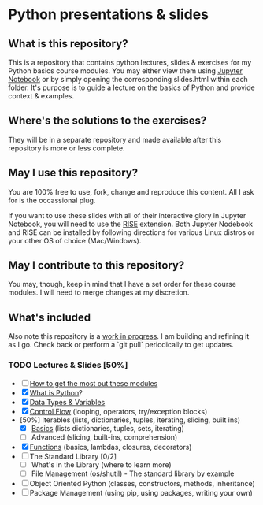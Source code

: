 * Python presentations & slides
** What is this repository?
This is a repository that contains python lectures, slides & exercises for my Python basics course modules. You may either view them using [[http://jupyter.org/][Jupyter Notebook]] or by simply opening the corresponding slides.html within each folder. It's purpose is to guide a lecture on the basics of Python and provide context & examples.

** Where's the solutions to the exercises?
They will be in a separate repository and made available after this repository is more or less complete.

** May I use this repository?
You are 100% free to use, fork, change and reproduce this content. All I ask for is the occassional plug.

If you want to use these slides with all of their interactive glory in Jupyter Notebook, you will need to use the [[https://github.com/damianavila/RISE][RISE]] extension. Both Jupyter Nodebook and RISE can be installed by following directions for various Linux distros or your other OS of choice (Mac/Windows).

** May I contribute to this repository?
You may, though, keep in mind that I have a set order for these course modules. I will need to merge changes at my discretion.

** What's included
Also note this repository is a _work in progress_. I am building and refining it as I go. Check back or perform a `git pull` periodically to get updates.

*** TODO Lectures & Slides [50%]
   - [ ] [[./howto][How to get the most out these modules]]
   - [X] [[./introduction][What is Python]]?
   - [X] [[./datatypes][Data Types & Variables]]
   - [X] [[./controlflow][Control Flow]] (looping, operators, try/exception blocks)
   - [50%] Iterables (lists, dictionaries, tuples, iterating, slicing, built ins)
     - [X] [[./iterables-basic][Basics]] (lists dictionaries, tuples, sets, iterating)
     - [ ] Advanced (slicing, built-ins, comprehension)
   - [X] [[./functions][Functions]] (basics, lambdas, closures, decorators)
   - [ ] The Standard Library [0/2]
     - [ ] What's in the Library (where to learn more)
     - [ ] File Management (os/shutil) - The standard library by example
   - [ ] Object Oriented Python (classes, constructors, methods, inheritance)
   - [ ] Package Management (using pip, using packages, writing your own)
